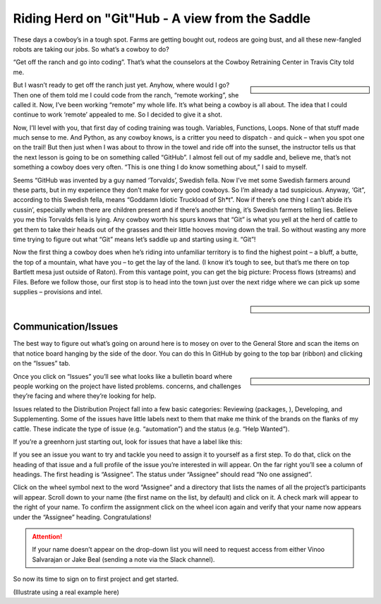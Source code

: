 Riding Herd on "Git"Hub - A view from the Saddle
================================================

These days a cowboy’s in a tough spot.
Farms are getting bought out, rodeos are going bust, and all these new-fangled robots are taking our jobs.
So what’s a cowboy to do?

“Get off the ranch and go into coding”.
That’s what the counselors at the Cowboy Retraining Center in Travis City told me.

.. sidebar::

    .. image:: /_static/cowboy.png

But I wasn’t ready to get off the ranch just yet.
Anyhow, where would I go? 
Then one of them told me I could code from the ranch, “remote working”, she called it.
Now, I’ve been working “remote” my whole life.
It’s what being a cowboy is all about.
The idea that I could continue to work ‘remote’ appealed to me.
So I decided to give it a shot.

Now, I’ll level with you, that first day of coding training was tough. 
Variables, Functions, Loops.
None of that stuff made much sense to me.
And Python, as any cowboy knows, is a critter you need to dispatch - and quick – when you spot one on the trail!
But then just when I was about to throw in the towel and ride off into the sunset, the instructor tells us that the next lesson is going to be on something called “GitHub”.
I almost fell out of my saddle and, believe me, that’s not something a cowboy does very often. “This is one thing I do know something about,” I said to myself.

Seems “GitHub was invented by a guy named ‘Torvalds’, Swedish fella.
Now I’ve met some Swedish farmers around these parts, but in my experience they don’t make for very good cowboys.
So I’m already a tad suspicious.
Anyway, ‘Git”, according to this Swedish fella, means “Goddamn Idiotic Truckload of Sh*t”.
Now if there’s one thing I can’t abide it’s cussin’, especially when there are children present and if there’s another thing, it’s Swedish farmers telling lies.
Believe you me this Torvalds fella is lying.
Any cowboy worth his spurs knows that “Git” is what you yell at the herd of cattle to get them to take their heads out of the grasses and their little hooves moving down the trail.
So without wasting any more time trying to figure out what “Git” means let’s saddle up and starting using it.
“Git”!

Now the first thing a cowboy does when he’s riding into unfamiliar territory is to find the highest point – a bluff, a butte, the top of a mountain, what have you – to get the lay of the land.
(I know it’s tough to see, but that’s me there on top Bartlett mesa just outside of Raton).
From this vantage point, you can get the big picture: Process flows (streams) and Files.
Before we follow those, our first stop is to head into the town just over the next ridge where we can pick up some supplies – provisions and intel.

.. sidebar::

    .. image:: /_static/bluff.png

Communication/Issues
--------------------

The best way to figure out what’s going on around here is to mosey on over to the General Store and scan the items on that notice board hanging by the side of the door.
You can do this In GitHub by going to the top bar (ribbon) and clicking on the “Issues” tab.

.. sidebar::

    .. image:: /_static/bank.png

Once you click on “Issues” you’ll see what looks like a bulletin board where people working on the project have listed problems. concerns, and challenges they’re facing and where they’re looking for help.

Issues related to the Distribution Project fall into a few basic categories: Reviewing (packages, ), Developing, and Supplementing.
Some of the issues have little labels next to them that make me think of the brands on the flanks of my cattle.
These indicate the type of issue (e.g. “automation”) and the status (e.g. “Help Wanted”).

.. image:: /_static/issues.png

If you’re a greenhorn just starting out, look for issues that have a label like this:

.. image:: /_static/good_first_issue.png

If you see an issue you want to try and tackle you need to assign it to yourself as a first step.
To do that, click on the heading of that issue and a full profile of the issue you’re interested in will appear.
On the far right you’ll see a column of headings.
The first heading is “Assignee”.
The status under “Assignee” should read “No one assigned”.

Click on the wheel symbol next to the word “Assignee” and a directory that lists the names of all the project’s participants will appear.
Scroll down to your name (the first name on the list, by default) and click on it.
A check mark will appear to the right of your name.
To confirm the assignment click on the wheel icon again and verify that your name now appears under the “Assignee” heading.
Congratulations!

.. Attention:: If your name doesn’t appear on the drop-down list you will need to request access from either Vinoo Salvarajan or Jake Beal  (sending a note via the Slack channel).

So now its time to sign on to first project and get started.


(Illustrate using a real example here)
